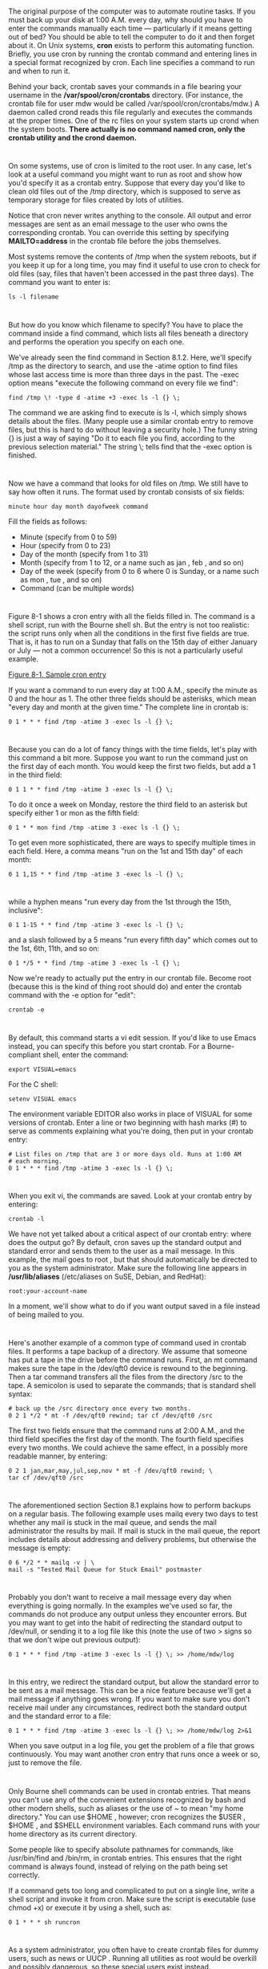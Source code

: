 * 
  The original purpose of the computer was to automate routine tasks. If you
  must back up your disk at 1:00 A.M. every day, why should you have to enter
  the commands manually each time — particularly if it means getting out of bed?
  You should be able to tell the computer to do it and then forget about it. On
  Unix systems, *cron* exists to perform this automating function. Briefly, you
  use cron by running the crontab command and entering lines in a special format
  recognized by cron. Each line specifies a command to run and when to run it.

  Behind your back, crontab saves your commands in a file bearing your username
  in the */var/spool/cron/crontabs* directory. (For instance, the crontab file
  for user mdw would be called /var/spool/cron/crontabs/mdw.) A daemon called
  crond reads this file regularly and executes the commands at the proper times.
  One of the rc files on your system starts up crond when the system boots.
  *There actually is no command named cron, only the crontab utility and the
  crond daemon.*
* 
  On some systems, use of cron is limited to the root user. In any case, let's
  look at a useful command you might want to run as root and show how you'd
  specify it as a crontab entry. Suppose that every day you'd like to clean old
  files out of the /tmp directory, which is supposed to serve as temporary
  storage for files created by lots of utilities.

  Notice that cron never writes anything to the console. All output and error
  messages are sent as an email message to the user who owns the corresponding
  crontab. You can override this setting by specifying *MAILTO=address* in the
  crontab file before the jobs themselves.

  Most systems remove the contents of /tmp when the system reboots, but if you keep it up for a
  long time, you may find it useful to use cron to check for old files (say, files that haven't been
  accessed in the past three days). The command you want to enter is:
  #+begin_src shell
    ls -l filename
  #+end_src
* 
  But how do you know which filename to specify? You have to place the command
  inside a find command, which lists all files beneath a directory and performs
  the operation you specify on each one.

  We've already seen the find command in Section 8.1.2. Here, we'll specify /tmp as the
  directory to search, and use the -atime option to find files whose last access time is more than
  three days in the past. The -exec option means "execute the following command on every file
  we find":
  #+begin_src shell
    find /tmp \! -type d -atime +3 -exec ls -l {} \;
  #+end_src
  The command we are asking find to execute is ls -l, which simply shows details
  about the files. (Many people use a similar crontab entry to remove files, but
  this is hard to do without leaving a security hole.) The funny string {} is
  just a way of saying "Do it to each file you find, according to the previous
  selection material." The string \; tells find that the -exec option is
  finished.
* 
  Now we have a command that looks for old files on /tmp. We still have to say
  how often it runs. The format used by crontab consists of six fields:
  #+begin_src shell
    minute hour day month dayofweek command
  #+end_src
  Fill the fields as follows:
  - Minute (specify from 0 to 59)
  - Hour (specify from 0 to 23)
  - Day of the month (specify from 1 to 31)
  - Month (specify from 1 to 12, or a name such as jan , feb , and so on)
  - Day of the week (specify from 0 to 6 where 0 is Sunday, or a name such as
    mon , tue , and so on)
  - Command (can be multiple words)
* 
  Figure 8-1 shows a cron entry with all the fields filled in. The command is a
  shell script, run with the Bourne shell sh. But the entry is not too
  realistic: the script runs only when all the conditions in the first five
  fields are true. That is, it has to run on a Sunday that falls on the 15th day
  of either January or July — not a common occurrence! So this is not a
  particularly useful example.
  
  [[file:../img/Figure 8-1. Sample cron entry.png][Figure 8-1. Sample cron entry]]

  If you want a command to run every day at 1:00 A.M., specify the minute as 0
  and the hour as 1. The other three fields should be asterisks, which mean
  "every day and month at the given time." The complete line in crontab is:
  #+begin_src shell
    0 1 * * * find /tmp -atime 3 -exec ls -l {} \;
  #+end_src
* 
  Because you can do a lot of fancy things with the time fields, let's play with
  this command a bit more. Suppose you want to run the command just on the first
  day of each month. You would keep the first two fields, but add a 1 in the
  third field:
  #+begin_src shell
    0 1 1 * * find /tmp -atime 3 -exec ls -l {} \;
  #+end_src
  To do it once a week on Monday, restore the third field to an asterisk but
  specify either 1 or mon as the fifth field:
  #+begin_src shell
    0 1 * * mon find /tmp -atime 3 -exec ls -l {} \;
  #+end_src
  To get even more sophisticated, there are ways to specify multiple times in
  each field. Here, a comma means "run on the 1st and 15th day" of each month:
  #+begin_src shell
    0 1 1,15 * * find /tmp -atime 3 -exec ls -l {} \;
  #+end_src
* 
  while a hyphen means "run every day from the 1st through the 15th, inclusive":
  #+begin_src shell
    0 1 1-15 * * find /tmp -atime 3 -exec ls -l {} \;
  #+end_src
  and a slash followed by a 5 means "run every fifth day" which comes out to the
  1st, 6th, 11th, and so on:
  #+begin_src shell
    0 1 */5 * * find /tmp -atime 3 -exec ls -l {} \;
  #+end_src
  Now we're ready to actually put the entry in our crontab file. Become root
  (because this is the kind of thing root should do) and enter the crontab
  command with the -e option for "edit":
  #+begin_src shell
    crontab -e
  #+end_src
* 
  By default, this command starts a vi edit session. If you'd like to use Emacs
  instead, you can specify this before you start crontab. For a Bourne-compliant
  shell, enter the command:
  #+begin_src shell
    export VISUAL=emacs
  #+end_src
  For the C shell:
  #+begin_src shell
    setenv VISUAL emacs
  #+end_src
  The environment variable EDITOR also works in place of VISUAL for some
  versions of crontab. Enter a line or two beginning with hash marks (#) to
  serve as comments explaining what you're doing, then put in your crontab
  entry:
  #+begin_src
    # List files on /tmp that are 3 or more days old. Runs at 1:00 AM
    # each morning.
    0 1 * * * find /tmp -atime 3 -exec ls -l {} \;
  #+end_src
* 
  When you exit vi, the commands are saved. Look at your crontab entry by
  entering:
  #+begin_src shell
    crontab -l
  #+end_src
  We have not yet talked about a critical aspect of our crontab entry: where
  does the output go? By default, cron saves up the standard output and standard
  error and sends them to the user as a mail message. In this example, the mail
  goes to root , but that should automatically be directed to you as the system
  administrator. Make sure the following line appears in */usr/lib/aliases*
  (/etc/aliases on SuSE, Debian, and RedHat):
  #+begin_src 
    root:your-account-name
  #+end_src
  In a moment, we'll show what to do if you want output saved in a file instead
  of being mailed to you.
* 
  Here's another example of a common type of command used in crontab files. It
  performs a tape backup of a directory. We assume that someone has put a tape
  in the drive before the command runs. First, an mt command makes sure the tape
  in the /dev/qft0 device is rewound to the beginning. Then a tar command
  transfers all the files from the directory /src to the tape. A semicolon is
  used to separate the commands; that is standard shell syntax:
  #+begin_src 
  # back up the /src directory once every two months.
  0 2 1 */2 * mt -f /dev/qft0 rewind; tar cf /dev/qft0 /src
  #+end_src
  The first two fields ensure that the command runs at 2:00 A.M., and the third field specifies
  the first day of the month. The fourth field specifies every two months. We could achieve the
  same effect, in a possibly more readable manner, by entering:
  #+begin_src 
  0 2 1 jan,mar,may,jul,sep,nov * mt -f /dev/qft0 rewind; \
  tar cf /dev/qft0 /src
  #+end_src
* 
  The aforementioned section Section 8.1 explains how to perform backups on a
  regular basis. The following example uses mailq every two days to test whether
  any mail is stuck in the mail queue, and sends the mail administrator the
  results by mail. If mail is stuck in the mail queue, the report includes
  details about addressing and delivery problems, but otherwise the message is
  empty:
  #+begin_src 
    0 6 */2 * * mailq -v | \
    mail -s "Tested Mail Queue for Stuck Email" postmaster
  #+end_src
* 
  Probably you don't want to receive a mail message every day when everything is
  going normally. In the examples we've used so far, the commands do not produce
  any output unless they encounter errors. But you may want to get into the
  habit of redirecting the standard output to /dev/null, or sending it to a log
  file like this (note the use of two > signs so that we don't wipe out previous
  output):
  #+begin_src 
  0 1 * * * find /tmp -atime 3 -exec ls -l {} \; >> /home/mdw/log
  #+end_src
* 
  In this entry, we redirect the standard output, but allow the standard error
  to be sent as a mail message. This can be a nice feature because we'll get a
  mail message if anything goes wrong. If you want to make sure you don't
  receive mail under any circumstances, redirect both the standard output and
  the standard error to a file:
  #+begin_src 
  0 1 * * * find /tmp -atime 3 -exec ls -l {} \; >> /home/mdw/log 2>&1
  #+end_src
  When you save output in a log file, you get the problem of a file that grows
  continuously. You may want another cron entry that runs once a week or so,
  just to remove the file.
* 
  Only Bourne shell commands can be used in crontab entries. That means you
  can't use any of the convenient extensions recognized by bash and other modern
  shells, such as aliases or the use of ~ to mean "my home directory." You can
  use $HOME , however; cron recognizes the $USER , $HOME , and $SHELL
  environment variables. Each command runs with your home directory as its
  current directory.

  Some people like to specify absolute pathnames for commands, like
  /usr/bin/find and /bin/rm, in crontab entries. This ensures that the right
  command is always found, instead of relying on the path being set correctly.

  If a command gets too long and complicated to put on a single line, write a
  shell script and invoke it from cron. Make sure the script is executable (use
  chmod +x) or execute it by using a shell, such as:
  #+begin_src shell
    0 1 * * * sh runcron
  #+end_src
* 
  As a system administrator, you often have to create crontab files for dummy
  users, such as news or UUCP . Running all utilities as root would be overkill
  and possibly dangerous, so these special users exist instead.

  The choice of a user also affects file ownership: a crontab file for news
  should run files owned by news , and so on. In general, make sure utilities
  are owned by the user in whose name you create the crontab file.

  As root , you can edit other users' crontab files by using the -u option. For
  example:
  #+begin_src 
  tigger # crontab -u news -e
  #+end_src
  This is useful because you can't log in as user news , but you still might
  want to edit this user's crontab entry.
